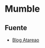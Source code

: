 * Mumble


** Fuente
- [[https://www.atareao.es/podcast/hablar-por-internet-utilizando-tu-servidor/][Blog Atareao]]
